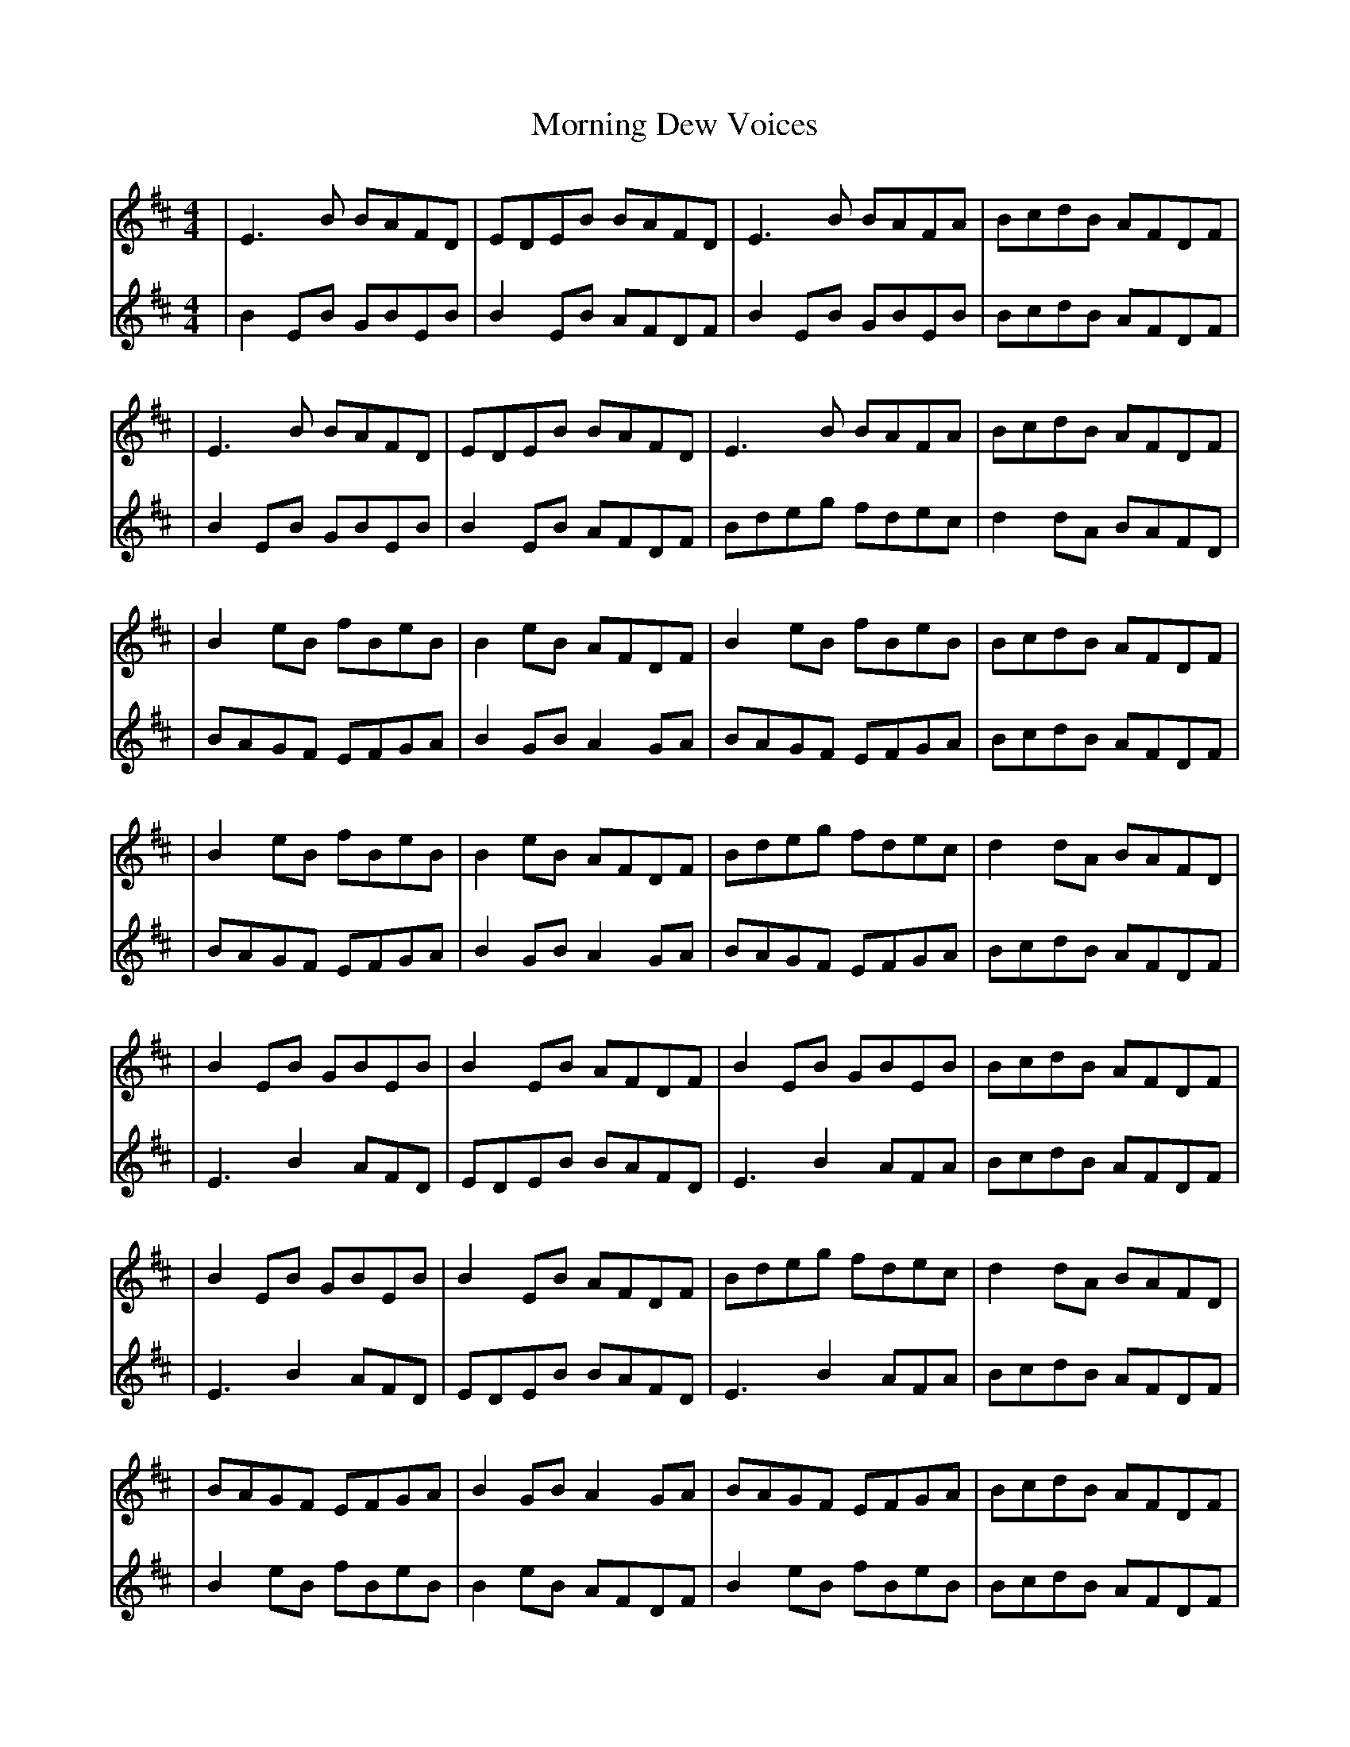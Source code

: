 X:72
T:Morning Dew Voices
R:reel
M:4/4
L:1/8
K:Edor
V:1
|E3B BAFD|EDEB BAFD|E3B BAFA|BcdB AFDF|
|E3B BAFD|EDEB BAFD|E3B BAFA|BcdB AFDF|
|B2eB fBeB|B2eB AFDF|B2eB fBeB|BcdB AFDF|
|B2eB fBeB|B2eB AFDF|Bdeg fdec|d2dA BAFD|
|B2EB GBEB|B2EB AFDF|B2EB GBEB|BcdB AFDF|
|B2EB GBEB|B2EB AFDF|Bdeg fdec|d2dA BAFD|
|BAGF EFGA|B2GB A2GA|BAGF EFGA|BcdB AFDF|
|BAGF EFGA|B2GB A2GA|BAGF EFGA|BcdB AFDF|
|E3B BAFD|EDEB BAFD|E3B BAFA|BcdB AFDF|
|E3B BAFD|EDEB BAFD|E3B BAFA|BcdB AFDF|
V:2
|B2EB GBEB|B2EB AFDF|B2EB GBEB|BcdB AFDF|
|B2EB GBEB|B2EB AFDF|Bdeg fdec|d2dA BAFD|
|BAGF EFGA|B2GB A2GA|BAGF EFGA|BcdB AFDF|
|BAGF EFGA|B2GB A2GA|BAGF EFGA|BcdB AFDF|
|E3B2AFD|EDEB BAFD|E3B2AFA|BcdB AFDF|
|E3B2AFD|EDEB BAFD|E3B2AFA|BcdB AFDF|
|B2eB fBeB|B2eB AFDF|B2eB fBeB|BcdB AFDF|
|B2eB fBeB|B2eB AFDF|Bdeg fdec|d2dA BAFD|
|E3B BAFD|EDEB BAFD|E3B BAFA|BcdB AFDF|
|E3B BAFD|EDEB BAFD|E3B BAFA|BcdB AFDF|

